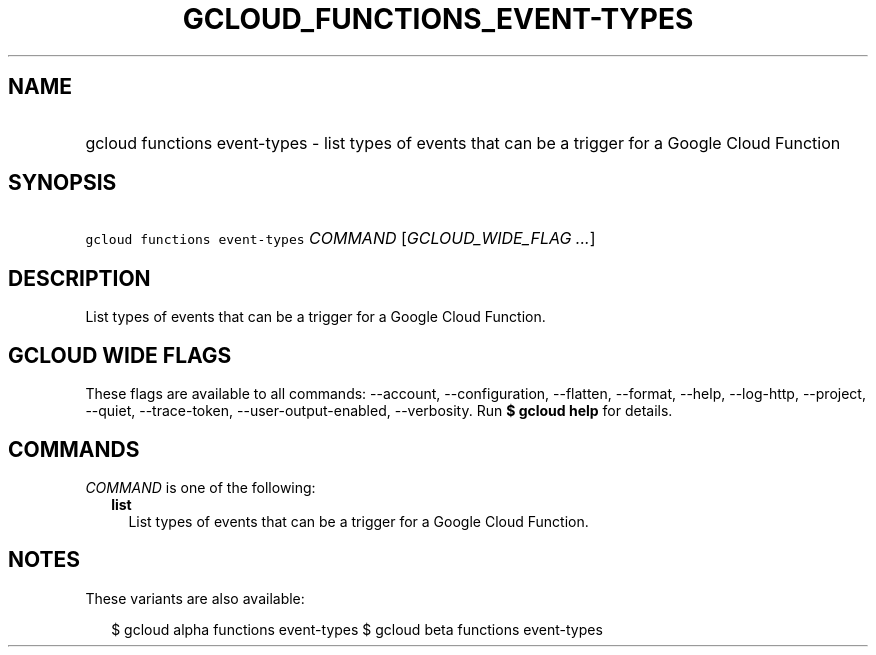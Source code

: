 
.TH "GCLOUD_FUNCTIONS_EVENT\-TYPES" 1



.SH "NAME"
.HP
gcloud functions event\-types \- list types of events that can be a trigger for a Google Cloud Function



.SH "SYNOPSIS"
.HP
\f5gcloud functions event\-types\fR \fICOMMAND\fR [\fIGCLOUD_WIDE_FLAG\ ...\fR]



.SH "DESCRIPTION"

List types of events that can be a trigger for a Google Cloud Function.



.SH "GCLOUD WIDE FLAGS"

These flags are available to all commands: \-\-account, \-\-configuration,
\-\-flatten, \-\-format, \-\-help, \-\-log\-http, \-\-project, \-\-quiet,
\-\-trace\-token, \-\-user\-output\-enabled, \-\-verbosity. Run \fB$ gcloud
help\fR for details.



.SH "COMMANDS"

\f5\fICOMMAND\fR\fR is one of the following:

.RS 2m
.TP 2m
\fBlist\fR
List types of events that can be a trigger for a Google Cloud Function.


.RE
.sp

.SH "NOTES"

These variants are also available:

.RS 2m
$ gcloud alpha functions event\-types
$ gcloud beta functions event\-types
.RE

